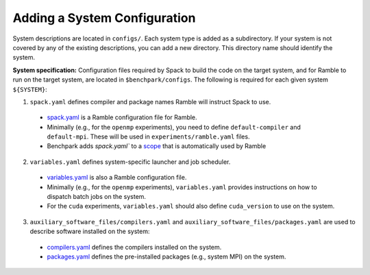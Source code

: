 ======================
Adding a System Configuration
======================

System descriptions are located in ``configs/``. Each system type is
added as a subdirectory. If your system is not covered by
any of the existing descriptions, you can add a new directory.
This directory name should identify the system.

**System specification:** Configuration files required by Spack to build the code on the target system, and for Ramble to run on the target system, are located in ``$benchpark/configs``. The following is required for each given system ``${SYSTEM}``:

1. ``spack.yaml`` defines compiler and package names Ramble will instruct Spack to use.

  - `spack.yaml  <https://googlecloudplatform.github.io/ramble/configuration_files.html#spack-config>`_ is a Ramble configuration file for Ramble.
  - Minimally (e.g., for the ``openmp`` experiments), you need to define ``default-compiler`` and ``default-mpi``.  These will be used in ``experiments/ramble.yaml`` files.
  - Benchpark adds `spack.yaml`` to a `scope <https://googlecloudplatform.github.io/ramble/configuration_files.html#configuration-scopes>`_ that is automatically used by Ramble

2. ``variables.yaml`` defines system-specific launcher and job scheduler.

  - `variables.yaml  <https://googlecloudplatform.github.io/ramble/configuration_files.html#variables-section>`_ is also a Ramble configuration file.
  - Minimally (e.g., for the ``openmp`` experiments), ``variables.yaml`` provides instructions on how to dispatch batch jobs on the system.
  - For the ``cuda`` experiments, ``variables.yaml`` should also define ``cuda_version`` to use on the system.

3. ``auxiliary_software_files/compilers.yaml`` and ``auxiliary_software_files/packages.yaml`` are used to describe software installed on the system:

  - `compilers.yaml <https://spack.readthedocs.io/en/latest/getting_started.html#compiler-config>`_ defines the compilers installed on the system.
  - `packages.yaml <https://spack.readthedocs.io/en/latest/build_settings.html#package-settings-packages-yaml>`_ defines the pre-installed packages  (e.g., system MPI) on the system.

